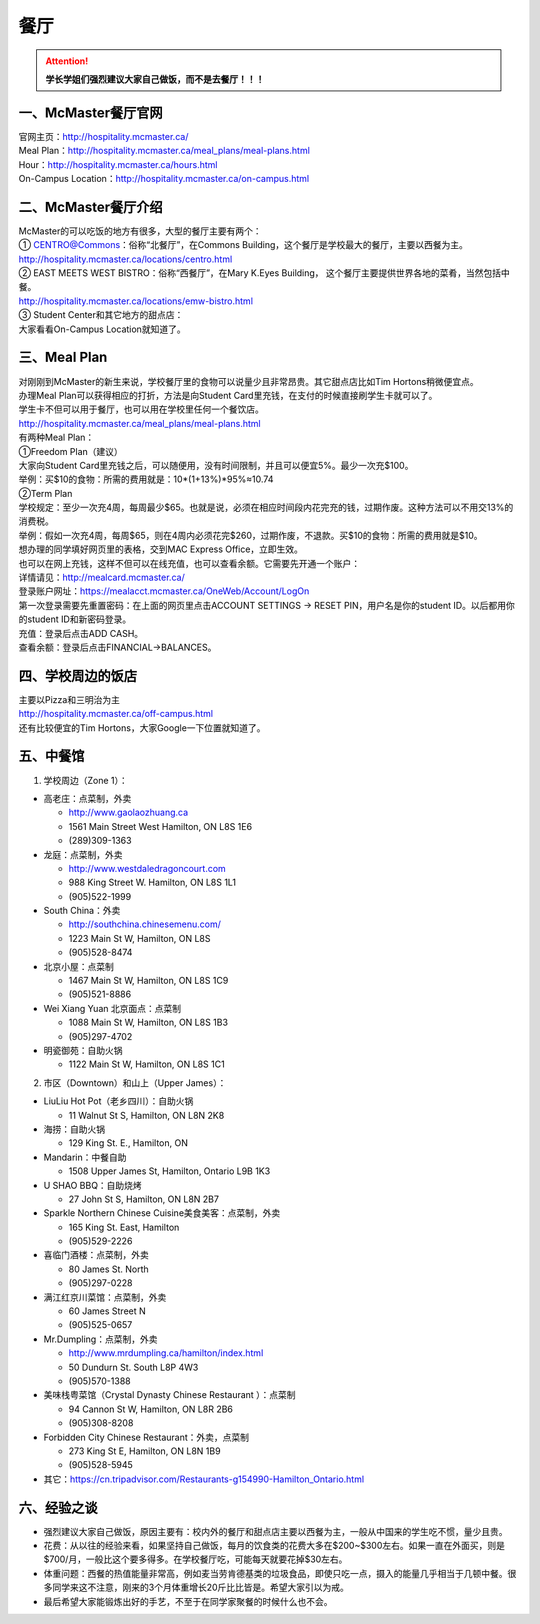 ﻿餐厅
===========================
.. attention::
   **学长学姐们强烈建议大家自己做饭，而不是去餐厅！！！**

一、McMaster餐厅官网
-----------------------------------------
| 官网主页：http://hospitality.mcmaster.ca/
| Meal Plan：http://hospitality.mcmaster.ca/meal_plans/meal-plans.html
| Hour：http://hospitality.mcmaster.ca/hours.html
| On-Campus Location：http://hospitality.mcmaster.ca/on-campus.html

二、McMaster餐厅介绍
--------------------------------------------
| McMaster的可以吃饭的地方有很多，大型的餐厅主要有两个：
| ① CENTRO@Commons：俗称“北餐厅”，在Commons Building，这个餐厅是学校最大的餐厅，主要以西餐为主。
| http://hospitality.mcmaster.ca/locations/centro.html
| ② EAST MEETS WEST BISTRO：俗称“西餐厅”，在Mary K.Eyes Building， 这个餐厅主要提供世界各地的菜肴，当然包括中餐。
| http://hospitality.mcmaster.ca/locations/emw-bistro.html
| ③ Student Center和其它地方的甜点店：
| 大家看看On-Campus Location就知道了。

三、Meal Plan
-------------------------------------
| 对刚刚到McMaster的新生来说，学校餐厅里的食物可以说量少且非常昂贵。其它甜点店比如Tim Hortons稍微便宜点。
| 办理Meal Plan可以获得相应的打折，方法是向Student Card里充钱，在支付的时候直接刷学生卡就可以了。
| 学生卡不但可以用于餐厅，也可以用在学校里任何一个餐饮店。
| http://hospitality.mcmaster.ca/meal_plans/meal-plans.html

.. image:: resource/MealPlan.jpg

| 有两种Meal Plan：
| ①Freedom Plan（建议）
| 大家向Student Card里充钱之后，可以随便用，没有时间限制，并且可以便宜5%。最少一次充$100。
| 举例：买$10的食物：所需的费用就是：10*(1+13%)*95%≈10.74
| ②Term Plan
| 学校规定：至少一次充4周，每周最少$65。也就是说，必须在相应时间段内花完充的钱，过期作废。这种方法可以不用交13%的消费税。
| 举例：假如一次充4周，每周$65，则在4周内必须花完$260，过期作废，不退款。买$10的食物：所需的费用就是$10。

| 想办理的同学填好网页里的表格，交到MAC Express Office，立即生效。
| 也可以在网上充钱，这样不但可以在线充值，也可以查看余额。它需要先开通一个账户：
| 详情请见：http://mealcard.mcmaster.ca/
| 登录账户网址：https://mealacct.mcmaster.ca/OneWeb/Account/LogOn
| 第一次登录需要先重置密码：在上面的网页里点击ACCOUNT SETTINGS -> RESET PIN，用户名是你的student ID。以后都用你的student ID和新密码登录。
| 充值：登录后点击ADD CASH。
| 查看余额：登录后点击FINANCIAL->BALANCES。

四、学校周边的饭店
-----------------------------------------
| 主要以Pizza和三明治为主
| http://hospitality.mcmaster.ca/off-campus.html
| 还有比较便宜的Tim Hortons，大家Google一下位置就知道了。

五、中餐馆
----------------------------------
1. 学校周边（Zone 1）：

- 高老庄：点菜制，外卖

  - http://www.gaolaozhuang.ca
  - 1561 Main Street West Hamilton, ON L8S 1E6
  - (289)309-1363

- 龙庭：点菜制，外卖

  - http://www.westdaledragoncourt.com
  - 988 King Street W. Hamilton, ON L8S 1L1
  - (905)522-1999

- South China：外卖

  - http://southchina.chinesemenu.com/
  - 1223 Main St W, Hamilton, ON L8S
  - (905)528-8474 

- 北京小屋：点菜制

  - 1467 Main St W, Hamilton, ON L8S 1C9 
  - (905)521-8886 

- Wei Xiang Yuan 北京面点：点菜制

  - 1088 Main St W, Hamilton, ON L8S 1B3
  - (905)297-4702 

- 明瓷御苑：自助火锅

  - 1122 Main St W, Hamilton, ON L8S 1C1 

2. 市区（Downtown）和山上（Upper James）：

- LiuLiu Hot Pot（老乡四川）：自助火锅

  - 11 Walnut St S, Hamilton, ON L8N 2K8

- 海捞：自助火锅
 
  - 129 King St. E., Hamilton, ON

- Mandarin：中餐自助

  - 1508 Upper James St, Hamilton, Ontario L9B 1K3

- U SHAO BBQ：自助烧烤

  - 27 John St S, Hamilton, ON L8N 2B7

- Sparkle Northern Chinese Cuisine美食美客：点菜制，外卖

  - 165 King St. East, Hamilton
  - (905)529-2226

- 喜临门酒楼：点菜制，外卖

  - 80 James St. North
  - (905)297-0228

- 满江红京川菜馆：点菜制，外卖

  - 60 James Street N
  - (905)525-0657

- Mr.Dumpling：点菜制，外卖

  - http://www.mrdumpling.ca/hamilton/index.html
  - 50 Dundurn St. South L8P 4W3
  - (905)570-1388

- 美味栈粤菜馆（Crystal Dynasty Chinese Restaurant ）：点菜制

  - 94 Cannon St W, Hamilton, ON L8R 2B6
  - (905)308-8208

- Forbidden City Chinese Restaurant：外卖，点菜制

  - 273 King St E, Hamilton, ON L8N 1B9
  - (905)528-5945

- 其它：https://cn.tripadvisor.com/Restaurants-g154990-Hamilton_Ontario.html

六、经验之谈
-----------------------------------
- 强烈建议大家自己做饭，原因主要有：校内外的餐厅和甜点店主要以西餐为主，一般从中国来的学生吃不惯，量少且贵。
- 花费：从以往的经验来看，如果坚持自己做饭，每月的饮食类的花费大多在$200~$300左右。如果一直在外面买，则是$700/月，一般比这个要多得多。在学校餐厅吃，可能每天就要花掉$30左右。
- 体重问题：西餐的热值能量非常高，例如麦当劳肯德基类的垃圾食品，即使只吃一点，摄入的能量几乎相当于几顿中餐。很多同学来这不注意，刚来的3个月体重增长20斤比比皆是。希望大家引以为戒。
- 最后希望大家能锻炼出好的手艺，不至于在同学家聚餐的时候什么也不会。